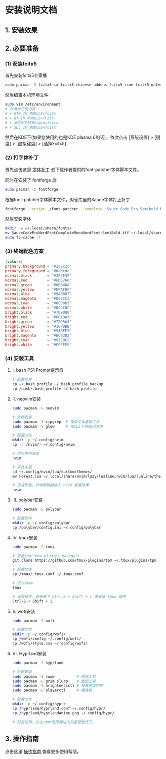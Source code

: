 * 安装说明文档

** 1. 安装效果

[[file:dotfiles/res/screenshot/大致效果1.png]]

[[file:dotfiles/res/screenshot/大致效果2.png]]

[[file:dotfiles/res/screenshot/大致效果3.png]]

[[file:dotfiles/res/screenshot/大致效果4.png]]

** 2. 必要准备

*** (1) 安装fcitx5
首先安装fcitx5全家桶

#+begin_src sh
  sudo pacman -S fcitx5-im fcitx5-chinese-addons fcitx5-rime fcitx5-material-color
#+end_src

然后编辑本机环境文件
#+begin_src sh
  sudo vim /etc/environment
  # 并添加下面内容
  # + GTK_IM_MODULE=fcitx
  # + QT_IM_MODULE=fcitx
  # + XMODIFIERS=@im=fcitx
  # + SDL_IM_MODULE=fcitx
#+end_src

然后在KDE下(如果您使用的也是KDE plasma 6的话)，依次点击 [系统设置] > [键盘] > [虚拟键盘] > [选择Fcitx5]

*** (2) 打字体补丁
首先点击这里 [[https://github.com/ryanoasis/nerd-fonts?tab=readme-ov-file#font-patcher][字体补丁]] 去下载作者提供的font-patcher字体脚本文件。

同时在安装了 fontforge 后

#+begin_src sh
  sudo pacman -S fontforge
#+end_src

根据font-patcher字体脚本文件，对仓库里的Sauce字体打上补丁

#+begin_src sh
  fontforge --script ./font-patcher --complete 'Sauce Code Pro Semibold Nerd Font Complete Mono.ttf'  
#+end_src

然后安装字体
#+begin_src sh
  mkdir -p ~/.local/share/fonts/
  mv SauceCodeProNerdFontCompleteMonoNerdFont-SemiBold.ttf ~/.local/share/fonts/
  sudo fc-cache -f
#+end_src

*** (3) 终端配色方案
#+begin_src toml
  [colors]
  primary.background = "#2c2c2c"
  primary.foreground = "#dcdcdc"
  normal.black       = "#3F3F3F"
  normal.red         = "#FD5760"
  normal.green       = "#60B48A"
  normal.yellow      = "#DFAF8F"
  normal.blue        = "#9AB8D7"
  normal.magenta     = "#DC8CC3"
  normal.cyan        = "#8CD0D3"
  normal.white       = "#DCDCDC"
  bright.black       = "#709080"
  bright.red         = "#DCA3A3"
  bright.green       = "#72D5A3"
  bright.yellow      = "#16F0BB"
  bright.blue        = "#94BFF3"
  bright.magenta     = "#EC93D3"
  bright.cyan        = "#93E0E3"
  bright.white       = "#FFFFFF"  
#+end_src

*** (4) 安装工具
**** I. bash PS1 Prompt提示符
#+begin_src sh
  # 配置文件
  cp ~/.bash_profile ~/.bash_profile_backup
  cp /bash/.bash_profile ~/.bash_profile
#+end_src

**** II. neovim安装
#+begin_src sh
  sudo pacman -S neovim

  # 依赖安装
  sudo pacman -S ripgrep  # 搜索文本基础工具
  sudo pacman -S glow     # 在CLI下预览md文件

  # 配置文件
  mkdir -p ~/.config/nvim
  cp -r /nvim/* ~/.config/nvim

  # 然后等待安装
  nvim 

  # 安装主题
  cd ~/.config/nvim/lua/custom/themes/
  mv Forest.lua ~/.local/share/nvim/lazy/lualine.nvim/lua/lualine/themes/

  # 完成安装，终端编辑器输入 nvim 查看效果
  nvim 
#+end_src

**** III. polybar安装
#+begin_src sh
  sudo pacman -S polybar
  
  # 配置文件  
  mkdir -p ~/.config/polybar
  cp /polybar/config.ini ~/.config/polybar
#+end_src

**** IV. tmux安装
#+begin_src sh
  sudo pacman -S tmux

  # 安装tpm(tmux plugins manager)
  git clone https://github.com/tmux-plugins/tpm ~/.tmux/plugins/tpm

  # 配置文件
  cp /tmux/.tmux.conf ~/.tmux.conf

  # 进入tmux
  tmux

  # 安装插件，直接按下 Ctrl-S + Shift + i 来安装 tmux 插件
  Ctrl-S + Shift + i
#+end_src

**** V. wofi安装
#+begin_src sh
  sudo pacman -S wofi

  # 配置文件
  mkdir -p ~/.config/wofi/
  cp /wofi/config ~/.config/wofi/
  cp /wofi/style.css ~/.config/wofi/  
#+end_src

**** VI. Hyprland安装
#+begin_src sh
  sudo pacman -S hyprland

  # 依赖安装
  sudo pacman -S swww          # 壁纸工具
  sudo pacman -S grim slurp    # 截图工具
  sudo pacman -S brightnessctl # 屏幕亮度控制
  sudo pacman -S playerctl     # 播放器

  # 配置文件
  mkdir -p ~/.config/hypr/
  cp /hyprland/hyprland.conf ~/.config/hypr/
  cp /hyprland/hyprlandAnime.png ~/.config/hypr/

  # 然后注销，并在sddm选择要进入的窗管就行了。
#+end_src

** 3. 操作指南

点击这里 [[file:res/tex/dotfiles.pdf][操作指南]] 查看更多使用帮助。
